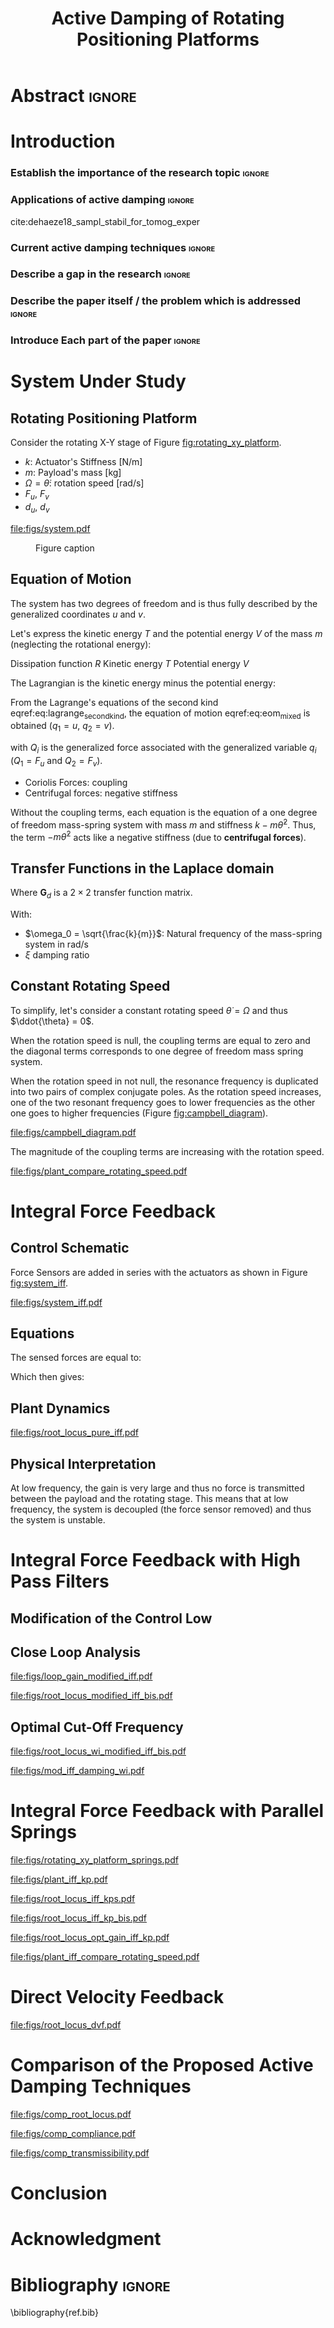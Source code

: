 #+TITLE: Active Damping of Rotating Positioning Platforms
:DRAWER:
#+LATEX_CLASS: ISMA_USD2020
#+OPTIONS: toc:nil
#+STARTUP: overview

#+DATE:
#+AUTHOR:

#+LATEX_HEADER_EXTRA: \author[1,3] {T. Dehaeze}
#+LATEX_HEADER_EXTRA: \author[1,2] {C. Collette}

#+LATEX_HEADER_EXTRA: \affil[1] {Precision Mechatronics Laboratory\NewLineAffil University of Liege, Belgium \NewAffil}
#+LATEX_HEADER_EXTRA: \affil[2] {BEAMS Department\NewLineAffil Free University of Brussels, Belgium \NewAffil}
#+LATEX_HEADER_EXTRA: \affil[3] {European Synchrotron Radiation Facility \NewLineAffil Grenoble, France e-mail: \textbf{thomas.dehaeze@esrf.fr}}

#+LATEX_HEADER_EXTRA: \bibliographystyle{IEEEtran}

#+LATEX_HEADER: \usepackage{amsmath,amssymb,amsfonts, cases}
#+LATEX_HEADER: \usepackage{algorithmic, graphicx, textcomp}
#+LATEX_HEADER: \usepackage{xcolor, import, hyperref}
#+LATEX_HEADER: \usepackage[USenglish]{babel}

#+LATEX_HEADER: \setcounter{footnote}{1}
#+LATEX_HEADER: \input{config.tex}
:END:

* LaTeX Config                                                     :noexport:
#+begin_src latex :tangle config.tex

#+end_src

* Build                                                            :noexport:
#+NAME: startblock
#+BEGIN_SRC emacs-lisp :results none
  (add-to-list 'org-latex-classes
               '("ISMA_USD2020"
                 "\\documentclass{ISMA_USD2020}"
                 ("\\section{%s}" . "\\section*{%s}")
                 ("\\subsection{%s}" . "\\subsection*{%s}")
                 ("\\subsubsection{%s}" . "\\subsubsection*{%s}")
                 ("\\paragraph{%s}" . "\\paragraph*{%s}")
                 ("\\subparagraph{%s}" . "\\subparagraph*{%s}"))
               )
#+END_SRC

* Abstract                                                           :ignore:
#+BEGIN_EXPORT latex
\abstract{
    Abstract text to be done
}
#+END_EXPORT

* Introduction
<<sec:introduction>>
*** Establish the importance of the research topic                 :ignore:
# Active Damping + Rotating System

*** Applications of active damping                                  :ignore:
# Link to previous paper / tomography

cite:dehaeze18_sampl_stabil_for_tomog_exper

*** Current active damping techniques                               :ignore:
# IFF, DVF

*** Describe a gap in the research                                 :ignore:
# No literature on rotating systems => gyroscopic effects

*** Describe the paper itself / the problem which is addressed     :ignore:

*** Introduce Each part of the paper                               :ignore:

* System Under Study
** Rotating Positioning Platform
# Simplest system where gyroscopic forces can be studied
Consider the rotating X-Y stage of Figure [[fig:rotating_xy_platform]].

# Present the system, parameters, assumptions

# Small displacements

# Constant rotating speed

# Explain the frames (inertial frame x,y, rotating frame u,v)

- $k$: Actuator's Stiffness [N/m]
- $m$: Payload's mass [kg]
- $\Omega = \dot{\theta}$: rotation speed [rad/s]
- $F_u$, $F_v$
- $d_u$, $d_v$

#+name: fig:rotating_xy_platform
#+caption: Figure caption
#+attr_latex: :scale 1
[[file:figs/system.pdf]]


#+name: fig:cedrat_xy25xs
#+caption: Figure caption
#+attr_latex: :width 0.5\linewidth
[[file:figs/cedrat_xy25xs.jpg]]

** Equation of Motion
The system has two degrees of freedom and is thus fully described by the generalized coordinates $u$ and $v$.

Let's express the kinetic energy $T$ and the potential energy $V$ of the mass $m$ (neglecting the rotational energy):

Dissipation function $R$
Kinetic energy $T$
Potential energy $V$
\begin{subequations}
  \begin{align}
    T & = \frac{1}{2} m \left( \left( \dot{u} - \Omega v \right)^2 + \left( \dot{v} + \Omega u \right)^2 \right) \\
    R & = \frac{1}{2} c \left( \dot{u}^2 + \dot{v}^2 \right) \\
    V & = \frac{1}{2} k \left( u^2 + v^2 \right)
  \end{align}
\end{subequations}

The Lagrangian is the kinetic energy minus the potential energy:
\begin{equation}
L = T - V
\end{equation}

From the Lagrange's equations of the second kind eqref:eq:lagrange_second_kind, the equation of motion eqref:eq:eom_mixed is obtained ($q_1 = u$, $q_2 = v$).
\begin{equation}
  \frac{d}{dt} \left( \frac{\partial L}{\partial \dot{q}_i} \right) + \frac{\partial D}{\partial \dot{q}_i} - \frac{\partial L}{\partial q_i} = Q_i
\end{equation}
with $Q_i$ is the generalized force associated with the generalized variable $q_i$ ($Q_1 = F_u$ and $Q_2 = F_v$).


\begin{subequations}
  \begin{align}
    m \ddot{u} + c \dot{u} + ( k - m \Omega ) u &= F_u + 2 m \Omega \dot{v} \\
    m \ddot{v} + c \dot{v} + ( k \underbrace{-\,m \Omega}_{\text{Centrif.}} ) v &= F_v \underbrace{-\,2 m \Omega \dot{u}}_{\text{Coriolis}}
  \end{align}
\end{subequations}

# Explain Gyroscopic effects
- Coriolis Forces: coupling
- Centrifugal forces: negative stiffness

Without the coupling terms, each equation is the equation of a one degree of freedom mass-spring system with mass $m$ and stiffness $k- m\dot{\theta}^2$.
Thus, the term $- m\dot{\theta}^2$ acts like a negative stiffness (due to *centrifugal forces*).


** Transfer Functions in the Laplace domain

# Laplace Domain
\begin{subequations}
  \begin{align}
    u &= \frac{ms^2 + cs + k - m \Omega^2}{\left( m s^2 + cs + k - m \Omega^2 \right)^2 + \left( 2 m \Omega s \right)^2} F_u +  \frac{2 m \Omega s}{\left( m s^2 + cs + k - m \Omega^2 \right)^2 + \left( 2 m \Omega s \right)^2} F_v \\
    v &= \frac{-2 m \Omega s}{\left( m s^2 + cs + k - m \Omega^2 \right)^2 + \left( 2 m \Omega s \right)^2} F_u +  \frac{ms^2 + cs + k - m \Omega^2}{\left( m s^2 + cs + k - m \Omega^2 \right)^2 + \left( 2 m \Omega s \right)^2} F_v
  \end{align}
\end{subequations}

# Change of variables
\begin{equation}
\begin{bmatrix} d_u \\ d_v \end{bmatrix} =
\bm{G}_d
\begin{bmatrix} F_u \\ F_v \end{bmatrix}
\end{equation}
Where $\bm{G}_d$ is a $2 \times 2$ transfer function matrix.

\begin{equation}
\bm{G}_d = \frac{1}{k} \frac{1}{G_{dp}}
\begin{bmatrix}
   G_{dz} & G_{dc} \\
  -G_{dc} & G_{dz}
\end{bmatrix}
\end{equation}
With:
\begin{subequations}
  \begin{align}
    G_{dp} &= \left( \frac{s^2}{{\omega_0}^2} + 2 \xi \frac{s}{\omega_0} + 1 - \frac{{\Omega}^2}{{\omega_0}^2} \right)^2 + \left( 2 \frac{\Omega}{\omega_0} \frac{s}{\omega_0} \right)^2 \\
    G_{dz} &= \frac{s^2}{{\omega_0}^2} + 2 \xi \frac{s}{\omega_0} + 1 - \frac{{\Omega}^2}{{\omega_0}^2} \\
    G_{dc} &= 2 \frac{\Omega}{\omega_0} \frac{s}{\omega_0}
  \end{align}
\end{subequations}

- $\omega_0 = \sqrt{\frac{k}{m}}$: Natural frequency of the mass-spring system in $\si{\radian/\s}$
- $\xi$ damping ratio


** Constant Rotating Speed
To simplify, let's consider a constant rotating speed $\dot{\theta} = \Omega$ and thus $\ddot{\theta} = 0$.

#+NAME: eq:coupledplant
\begin{equation}
\begin{bmatrix} d_u \\ d_v \end{bmatrix} =
\frac{1}{(m s^2 + (k - m{\omega_0}^2))^2 + (2 m {\omega_0} s)^2}
\begin{bmatrix}
  ms^2 + (k-m{\omega_0}^2) & 2 m \omega_0 s \\
  -2 m \omega_0 s          & ms^2 + (k-m{\omega_0}^2) \\
\end{bmatrix}
\begin{bmatrix} F_u \\ F_v \end{bmatrix}
\end{equation}

# Explain each term

#+NAME: eq:coupled_plant
\begin{equation}
\begin{bmatrix} d_u \\ d_v \end{bmatrix} =
\frac{\frac{1}{k}}{\left( \frac{s^2}{{\omega_0}^2} + (1 - \frac{{\Omega}^2}{{\omega_0}^2}) \right)^2 + \left( 2 \frac{{\Omega} s}{{\omega_0}^2} \right)^2}
\begin{bmatrix}
  \frac{s^2}{{\omega_0}^2} + 1 - \frac{{\Omega}^2}{{\omega_0}^2} & 2 \frac{\Omega s}{{\omega_0}^2} \\
  -2 \frac{\Omega s}{{\omega_0}^2}          & \frac{s^2}{{\omega_0}^2} + 1 - \frac{{\Omega}^2}{{\omega_0}^2} \\
\end{bmatrix}
\begin{bmatrix} F_u \\ F_v \end{bmatrix}
\end{equation}

When the rotation speed is null, the coupling terms are equal to zero and the diagonal terms corresponds to one degree of freedom mass spring system.
#+NAME: eq:coupled_plant_no_rot
\begin{equation}
\begin{bmatrix} d_u \\ d_v \end{bmatrix} =
\frac{\frac{1}{k}}{\frac{s^2}{{\omega_0}^2} + 1}
\begin{bmatrix}
  1 & 0 \\
  0 & 1
\end{bmatrix}
\begin{bmatrix} F_u \\ F_v \end{bmatrix}
\end{equation}

# Campbell Diagram

When the rotation speed in not null, the resonance frequency is duplicated into two pairs of complex conjugate poles.
As the rotation speed increases, one of the two resonant frequency goes to lower frequencies as the other one goes to higher frequencies (Figure [[fig:campbell_diagram]]).

#+name: fig:campbell_diagram
#+caption: Campbell Diagram
#+attr_latex: :scale 1
[[file:figs/campbell_diagram.pdf]]

# Bode Plots for different ratio wr/w0

The magnitude of the coupling terms are increasing with the rotation speed.

#+name: fig:plant_compare_rotating_speed
#+caption: Caption
#+attr_latex: :scale 1
[[file:figs/plant_compare_rotating_speed.pdf]]

* Integral Force Feedback
** Control Schematic

Force Sensors are added in series with the actuators as shown in Figure [[fig:system_iff]].

# Reference to IFF control

#+name: fig:system_iff
#+caption: System with Force Sensors in Series with the Actuators. Decentralized Integral Force Feedback is used
#+attr_latex: :scale 1
[[file:figs/system_iff.pdf]]

** Equations
The sensed forces are equal to:
\begin{equation}
\begin{bmatrix} f_{u} \\ f_{v} \end{bmatrix} =
\begin{bmatrix} F_u \\ F_v \end{bmatrix} - (c s + k)
\begin{bmatrix} d_u \\ d_v \end{bmatrix}
\end{equation}

Which then gives:
\begin{equation}
\begin{bmatrix} f_{u} \\ f_{v} \end{bmatrix} =
\bm{G}_{f}
\begin{bmatrix} F_u \\ F_v \end{bmatrix}
\end{equation}

\begin{equation}
\begin{bmatrix} f_{u} \\ f_{v} \end{bmatrix} =
\frac{1}{G_{fp}}
\begin{bmatrix}
  G_{fz} & -G_{fc} \\
  G_{fc} &  G_{fz}
\end{bmatrix}
\begin{bmatrix} F_u \\ F_v \end{bmatrix}
\end{equation}

\begin{align}
  G_{fp} &= \left( \frac{s^2}{{\omega_0}^2} + 2 \xi \frac{s}{\omega_0} + 1 - \frac{{\Omega}^2}{{\omega_0}^2} \right)^2 + \left( 2 \frac{\Omega}{\omega_0} \frac{s}{\omega_0} \right)^2 \\
  G_{fz} &= \left( \frac{s^2}{{\omega_0}^2} - \frac{\Omega^2}{{\omega_0}^2} \right) \left( \frac{s^2}{{\omega_0}^2} + 2 \xi \frac{s}{\omega_0} + 1 - \frac{{\Omega}^2}{{\omega_0}^2} \right) + \left( 2 \frac{\Omega}{\omega_0} \frac{s}{\omega_0} \right)^2 \\
  G_{fc} &= \left( 2 \xi \frac{s}{\omega_0} + 1 \right) \left( 2 \frac{\Omega}{\omega_0} \frac{s}{\omega_0} \right)
\end{align}


** Plant Dynamics

# General explanation for the Root Locus Plot

# MIMO root locus: gain is simultaneously increased for both decentralized controllers

# Explain the circles, crosses and black crosses (poles of the controller)

#+name: fig:root_locus_pure_iff
#+caption: Root Locus
#+attr_latex: :scale 1
[[file:figs/root_locus_pure_iff.pdf]]

** Physical Interpretation

At low frequency, the gain is very large and thus no force is transmitted between the payload and the rotating stage.
This means that at low frequency, the system is decoupled (the force sensor removed) and thus the system is unstable.

* Integral Force Feedback with High Pass Filters
** Modification of the Control Low

# Reference to Preumont where its done

# Explain why it is usually done and why it is done here: the problem is the high gain at low frequency => high pass filter

** Close Loop Analysis

#+name: fig:loop_gain_modified_iff
#+caption: Figure caption
#+attr_latex: :scale 1
[[file:figs/loop_gain_modified_iff.pdf]]

#+name: fig:root_locus_modified_iff
#+caption: Figure caption
#+attr_latex: :scale 1
[[file:figs/root_locus_modified_iff_bis.pdf]]

** Optimal Cut-Off Frequency

#+name: fig:root_locus_wi_modified_iff
#+caption: Figure caption
#+attr_latex: :scale 1
[[file:figs/root_locus_wi_modified_iff_bis.pdf]]


#+name: fig:mod_iff_damping_wi
#+caption: Figure caption
#+attr_latex: :scale 1
[[file:figs/mod_iff_damping_wi.pdf]]

* Integral Force Feedback with Parallel Springs

#+name: fig:rotating_xy_platform_springs
#+caption: Figure caption
#+attr_latex: :scale 1
[[file:figs/rotating_xy_platform_springs.pdf]]

#+name: fig:plant_iff_kp
#+caption: Figure caption
#+attr_latex: :scale 1
[[file:figs/plant_iff_kp.pdf]]

#+name: fig:root_locus_iff_kps
#+caption: Figure caption
#+attr_latex: :scale 1
[[file:figs/root_locus_iff_kps.pdf]]

#+name: fig:root_locus_iff_kp_bis
#+caption: Figure caption
#+attr_latex: :scale 1
[[file:figs/root_locus_iff_kp_bis.pdf]]

#+name: fig:root_locus_opt_gain_iff_kp
#+caption: Figure caption
#+attr_latex: :scale 1
[[file:figs/root_locus_opt_gain_iff_kp.pdf]]

#+name: fig:plant_iff_compare_rotating_speed
#+caption: Figure caption
#+attr_latex: :scale 1
[[file:figs/plant_iff_compare_rotating_speed.pdf]]

* Direct Velocity Feedback

#+name: fig:root_locus_dvf
#+caption: Figure caption
#+attr_latex: :scale 1
[[file:figs/root_locus_dvf.pdf]]

* Comparison of the Proposed Active Damping Techniques

#+name: fig:comp_root_locus
#+caption: Figure caption
#+attr_latex: :scale 1
[[file:figs/comp_root_locus.pdf]]

#+name: fig:comp_compliance
#+caption: Figure caption
#+attr_latex: :scale 1
[[file:figs/comp_compliance.pdf]]

#+name: fig:comp_transmissibility
#+caption: Figure caption
#+attr_latex: :scale 1
[[file:figs/comp_transmissibility.pdf]]

* Conclusion
<<sec:conclusion>>


* Acknowledgment
:PROPERTIES:
:UNNUMBERED: t
:END:

* Bibliography                                                       :ignore:
\bibliography{ref.bib}
